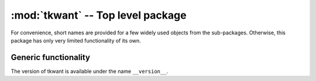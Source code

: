 :mod:`tkwant` -- Top level package
==================================

.. module:: tkwant

For convenience, short names are provided for a few widely used objects from
the sub-packages.
Otherwise, this package has only very limited functionality of its own.

Generic functionality
---------------------
The version of tkwant is available under the name ``__version__``.

.. autosummary::
   :toctree: generated/

   TkwantDeprecationWarning
